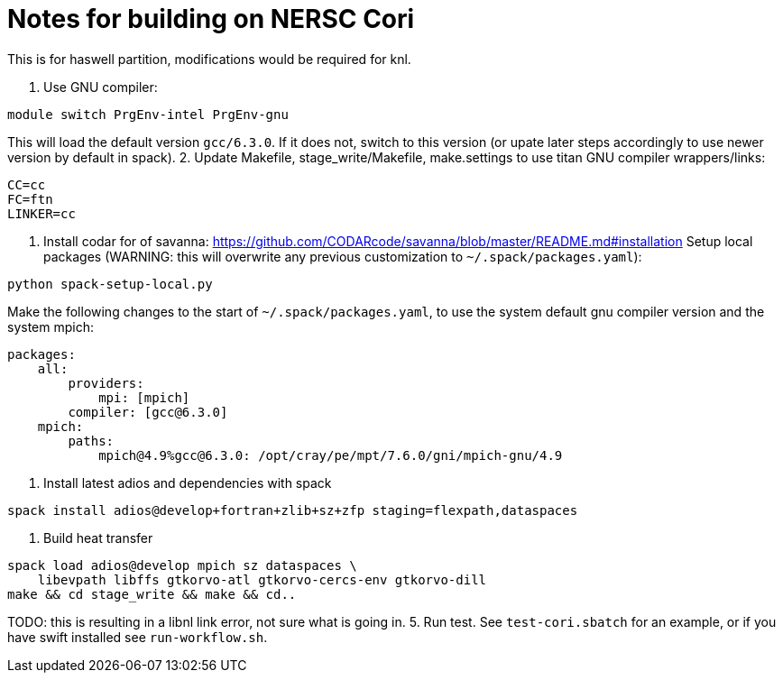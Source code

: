 = Notes for building on NERSC Cori

This is for haswell partition, modifications would be required for knl.

1. Use GNU compiler:
----
module switch PrgEnv-intel PrgEnv-gnu
----
This will load the default version `gcc/6.3.0`. If it does not, switch to
this version (or upate later steps accordingly to use newer version by
default in spack).
2. Update Makefile, stage_write/Makefile, make.settings to use titan GNU
 compiler wrappers/links:
----
CC=cc
FC=ftn
LINKER=cc
----
3. Install codar for of savanna: 
 https://github.com/CODARcode/savanna/blob/master/README.md#installation
Setup local packages (WARNING: this will overwrite any previous customization
to `~/.spack/packages.yaml`):
----
python spack-setup-local.py
----
Make the following changes to the start of `~/.spack/packages.yaml`, to use
the system default gnu compiler version and the system mpich:
----
packages:
    all:
        providers:
            mpi: [mpich]
        compiler: [gcc@6.3.0]
    mpich:
        paths:
            mpich@4.9%gcc@6.3.0: /opt/cray/pe/mpt/7.6.0/gni/mpich-gnu/4.9
----
4. Install latest adios and dependencies with spack
----
spack install adios@develop+fortran+zlib+sz+zfp staging=flexpath,dataspaces
----
4. Build heat transfer
----
spack load adios@develop mpich sz dataspaces \
    libevpath libffs gtkorvo-atl gtkorvo-cercs-env gtkorvo-dill
make && cd stage_write && make && cd..
----

TODO: this is resulting in a libnl link error, not sure what is going in.
5. Run test. See `test-cori.sbatch` for an example, or if you
 have swift installed see `run-workflow.sh`.
